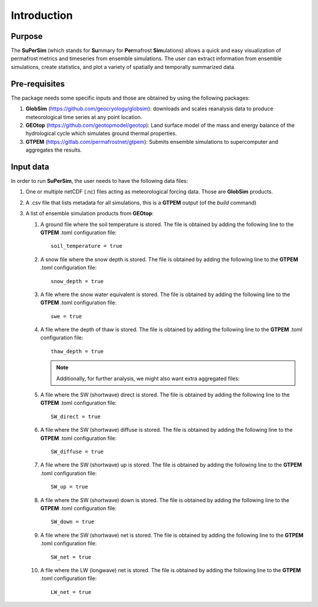 Introduction
============

Purpose
-------
The\  **SuPerSim** \(which stands for\  **Su**\mmary for\  **Per**\mafrost\  **Sim**\ulations) allows a quick and easy visualization of permafrost metrics and timeseries from ensemble simulations.
The user can extract information from ensemble simulations, create statistics, and plot a variety of spatially and temporally summarized data.

Pre-requisites
--------------

The package needs some specific inputs and those are obtained by using the following packages:

#. **GlobSim** \(https://github.com/geocryology/globsim): downloads and scales reanalysis data to produce meteorological time series at any point location.

#. **GEOtop** \(https://github.com/geotopmodel/geotop): Land surface model of the mass and energy balance of the hydrological cycle which simulates ground thermal properties.

#. **GTPEM** \(https://gitlab.com/permafrostnet/gtpem): Submits ensemble simulations to supercomputer and aggregates the results.

Input data
----------

In order to run **SuPerSim**, the user needs to have the following data files:

#. One or multiple netCDF (.nc) files acting as meteorological forcing data. Those are **GlobSim** products.

#. A .csv file that lists metadata for all simulations, this is a **GTPEM** output (of the\  *build*\  command)

#. A list of ensemble simulation products from **GEOtop**:

   #. A ground file where the soil temperature is stored. The file is obtained by adding the following line to the **GTPEM** .toml configuration file::

         soil_temperature = true

   #. A snow file where the snow depth is stored. The file is obtained by adding the following line to the **GTPEM** .toml configuration file::

         snow_depth = true

   #. A file where the snow water equivalent is stored. The file is obtained by adding the following line to the **GTPEM** .toml configuration file::

         swe = true
   
   #. A file where the depth of thaw is stored. The file is obtained by adding the following line to the **GTPEM** .toml configuration file::

         thaw_depth = true

      .. note::
            
            Additionally, for further analysis, we might also want extra aggregated files:

   #. A file where the SW (shortwave) direct is stored. The file is obtained by adding the following line to the **GTPEM** .toml configuration file::

         SW_direct = true

   #. A file where the SW (shortwave) diffuse is stored. The file is obtained by adding the following line to the **GTPEM** .toml configuration file::

         SW_diffuse = true

   #. A file where the SW (shortwave) up is stored. The file is obtained by adding the following line to the **GTPEM** .toml configuration file::

         SW_up = true
   
   #. A file where the SW (shortwave) down is stored. The file is obtained by adding the following line to the **GTPEM** .toml configuration file::

         SW_down = true

   #. A file where the SW (shortwave) net is stored. The file is obtained by adding the following line to the **GTPEM** .toml configuration file::

         SW_net = true

   #. A file where the LW (longwave) net is stored. The file is obtained by adding the following line to the **GTPEM** .toml configuration file::

         LW_net = true
